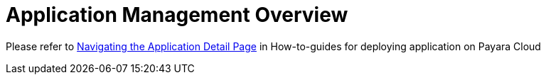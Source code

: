 = Application Management Overview

Please refer to xref:reference:manage/app/detail.adoc[Navigating the Application Detail Page] in How-to-guides for deploying application on Payara Cloud